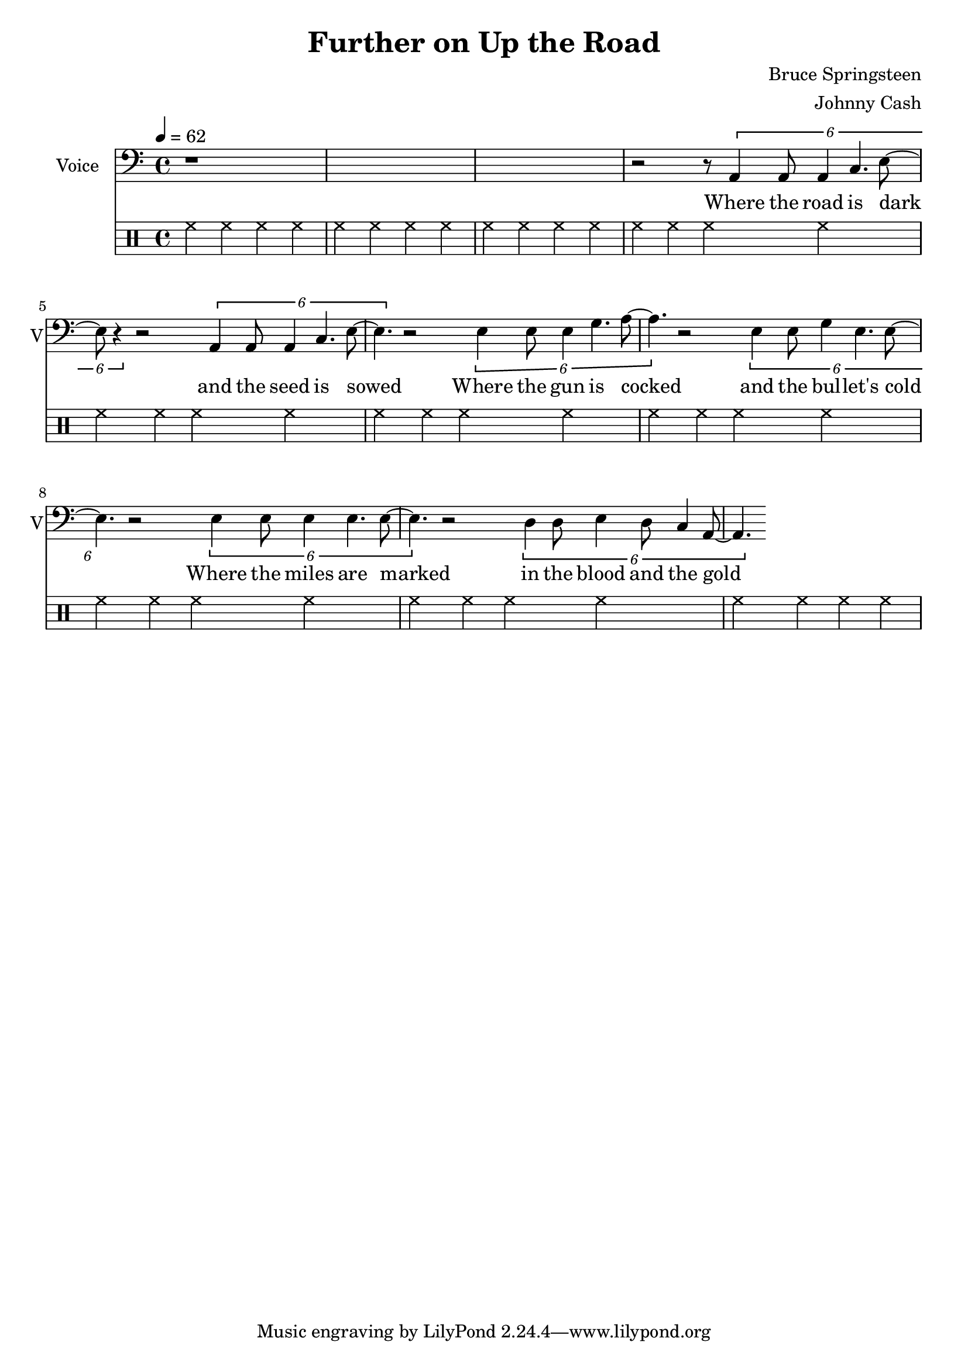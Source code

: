 \version "2.12.0"

\header {
  title = "Further on Up the Road"
  composer = "Bruce Springsteen"
  arranger = "Johnny Cash"
%  copyright = \markup \center-column {
%    "This file is Giacomo Ritucci's own work and represents his interpretation of the song."
%    "You may only use this file for private study, scholarship, or research."
%    " "
%  }
}


globals = {
  \key c \major
  \time 4/4
  \tempo 4 = 62
}


voice = \relative c {
  \globals
  \clef bass
  \set Staff.instrumentName = "Voice"
  \set Staff.shortInstrumentName = "V"

  | r1*3 |
  | r2 r8 \times 2/6 { a4 a8 a4 c4. e8 ~ | e8 r4 }
  r2 \times 2/6 { a,4 a8 a4 c4. e8 ~ | e4. }

  r2 \times 2/6 { e4 e8 e4 g4. a8 ~ | a4. }
  r2 \times 2/6 { e4 e8 g4 e4. e8 ~ | e4. }

  r2 \times 2/6 { e4 e8 e4 e4. e8 ~ | e4. }
  r2 \times 2/6 { d4 d8 e4 d8 c4 a8 ~ | a4. }
}

voiceLyrics = \lyricmode {
  Where the road is dark and the seed is sowed
  Where the gun is cocked and the bul -- let's cold
  Where the miles are marked in the blood and the gold
  I'll meet you further on up the road

  Got on my dead man's suit and my smilin' skull ring
  My lucky graveyard boots and song to sing
  I got a song to sing, keep me out of the cold
  And I'll meet you further on up the road.

  Further on up the road
  Further on up the road
  Where the way dark and the night is cold
  One sunny mornin' we'll rise I know
  And I'll meet you further on up the road.

  Now I been out in the desert, just doin' my time
  Searchin' through the dust, lookin' for a sign
  If there's a light up ahead well brother I don't know
  But I got this fever burnin' in my soul
  So let's take the good times as they go
  And I'll meet you further on up the road

  Further on up the road
  Further on up the road
  Further on up the road
  Further on up the road

  One sunny mornin' we'll rise I know
  And I'll meet you further on up the road
  One sunny mornin' we'll rise I know
  And I'll meet you further on up the road.
}


\score {
  <<
    <<
      \new Voice = "jc" {
	\autoBeamOff
	\voice
      }
      \new Lyrics \lyricsto "jc" \voiceLyrics
    >>

    \drums {
      \repeat unfold 10 {
	hh4 hh hh hh
      }
    }
  >>

  \layout { }
  \midi { }
}

